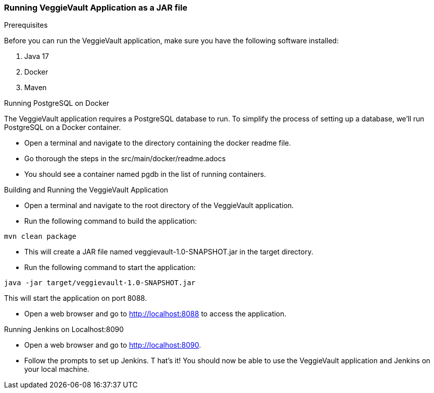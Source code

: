 === Running VeggieVault Application as a JAR file

.Prerequisites
Before you can run the VeggieVault application, make sure you have the following software installed:

1. Java 17
2. Docker
3. Maven

.Running PostgreSQL on Docker
The VeggieVault application requires a PostgreSQL database to run. To simplify the process of setting up a database, we'll run PostgreSQL on a Docker container.

- Open a terminal and navigate to the directory containing the docker readme file.
- Go thorough the steps in the src/main/docker/readme.adocs
- You should see a container named pgdb in the list of running containers.

.Building and Running the VeggieVault Application
- Open a terminal and navigate to the root directory of the VeggieVault application.
- Run the following command to build the application:
----
mvn clean package
----
- This will create a JAR file named veggievault-1.0-SNAPSHOT.jar in the target directory.
- Run the following command to start the application:
----
java -jar target/veggievault-1.0-SNAPSHOT.jar
----
This will start the application on port 8088.

- Open a web browser and go to http://localhost:8088 to access the application.

.Running Jenkins on Localhost:8090
- Open a web browser and go to http://localhost:8090.
- Follow the prompts to set up Jenkins.
T
hat's it! You should now be able to use the VeggieVault application and Jenkins on your local machine.
